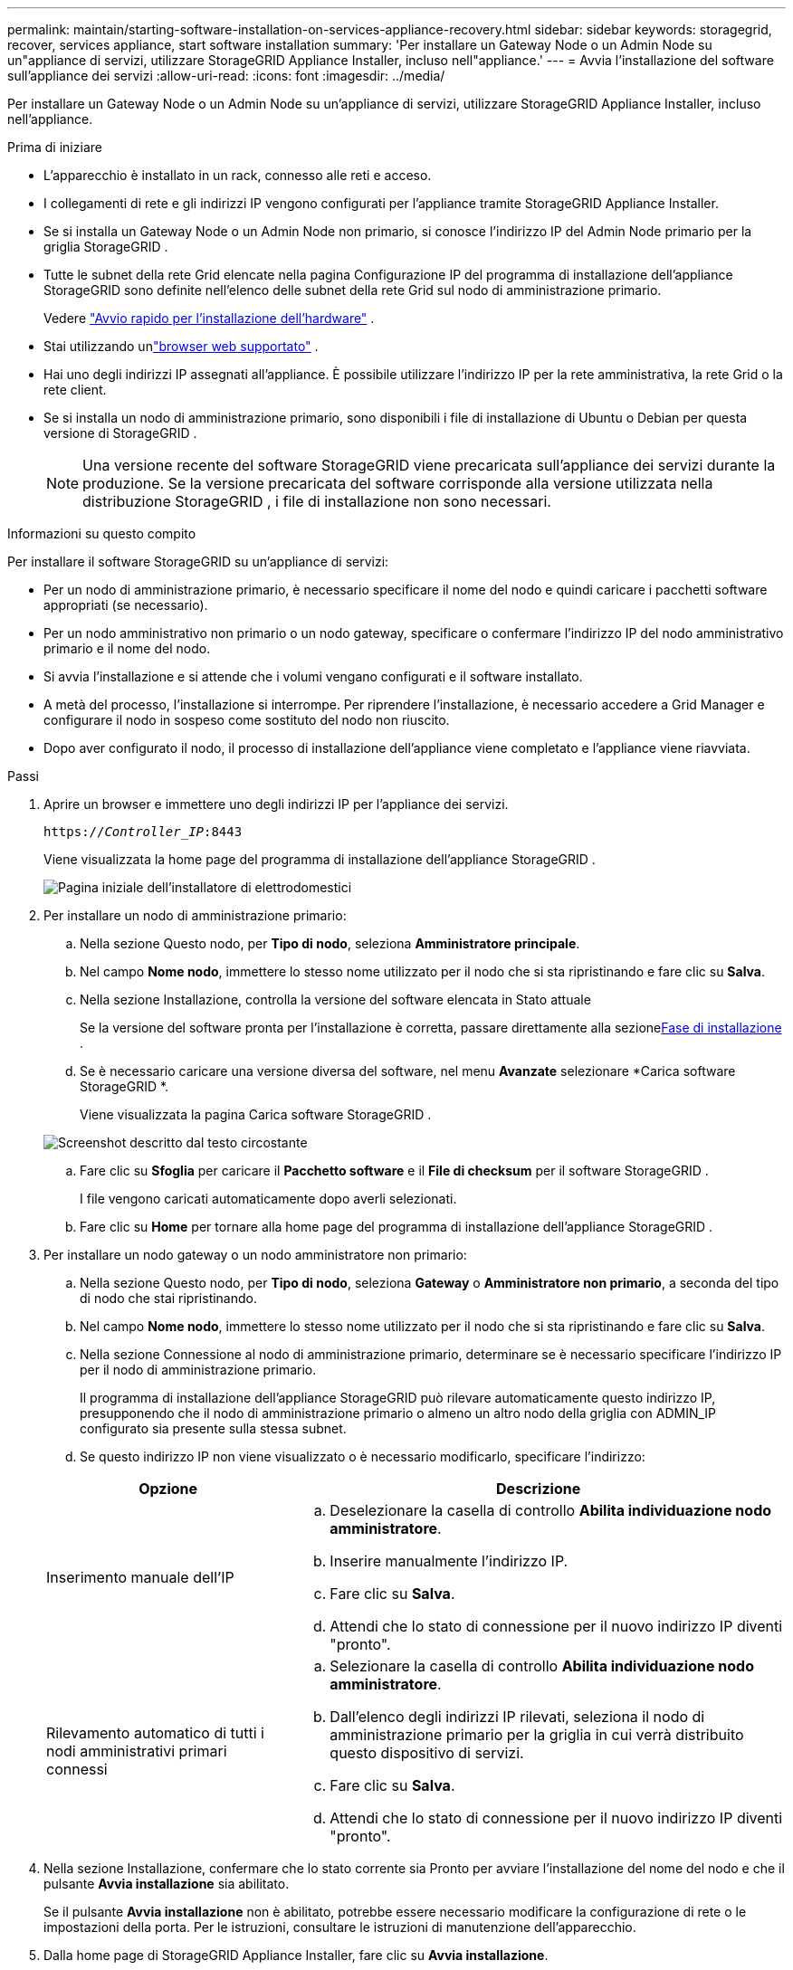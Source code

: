 ---
permalink: maintain/starting-software-installation-on-services-appliance-recovery.html 
sidebar: sidebar 
keywords: storagegrid, recover, services appliance, start software installation 
summary: 'Per installare un Gateway Node o un Admin Node su un"appliance di servizi, utilizzare StorageGRID Appliance Installer, incluso nell"appliance.' 
---
= Avvia l'installazione del software sull'appliance dei servizi
:allow-uri-read: 
:icons: font
:imagesdir: ../media/


[role="lead"]
Per installare un Gateway Node o un Admin Node su un'appliance di servizi, utilizzare StorageGRID Appliance Installer, incluso nell'appliance.

.Prima di iniziare
* L'apparecchio è installato in un rack, connesso alle reti e acceso.
* I collegamenti di rete e gli indirizzi IP vengono configurati per l'appliance tramite StorageGRID Appliance Installer.
* Se si installa un Gateway Node o un Admin Node non primario, si conosce l'indirizzo IP del Admin Node primario per la griglia StorageGRID .
* Tutte le subnet della rete Grid elencate nella pagina Configurazione IP del programma di installazione dell'appliance StorageGRID sono definite nell'elenco delle subnet della rete Grid sul nodo di amministrazione primario.
+
Vedere https://docs.netapp.com/us-en/storagegrid-appliances/installconfig/index.html["Avvio rapido per l'installazione dell'hardware"^] .

* Stai utilizzando unlink:../admin/web-browser-requirements.html["browser web supportato"] .
* Hai uno degli indirizzi IP assegnati all'appliance.  È possibile utilizzare l'indirizzo IP per la rete amministrativa, la rete Grid o la rete client.
* Se si installa un nodo di amministrazione primario, sono disponibili i file di installazione di Ubuntu o Debian per questa versione di StorageGRID .
+

NOTE: Una versione recente del software StorageGRID viene precaricata sull'appliance dei servizi durante la produzione.  Se la versione precaricata del software corrisponde alla versione utilizzata nella distribuzione StorageGRID , i file di installazione non sono necessari.



.Informazioni su questo compito
Per installare il software StorageGRID su un'appliance di servizi:

* Per un nodo di amministrazione primario, è necessario specificare il nome del nodo e quindi caricare i pacchetti software appropriati (se necessario).
* Per un nodo amministrativo non primario o un nodo gateway, specificare o confermare l'indirizzo IP del nodo amministrativo primario e il nome del nodo.
* Si avvia l'installazione e si attende che i volumi vengano configurati e il software installato.
* A metà del processo, l'installazione si interrompe.  Per riprendere l'installazione, è necessario accedere a Grid Manager e configurare il nodo in sospeso come sostituto del nodo non riuscito.
* Dopo aver configurato il nodo, il processo di installazione dell'appliance viene completato e l'appliance viene riavviata.


.Passi
. Aprire un browser e immettere uno degli indirizzi IP per l'appliance dei servizi.
+
`https://_Controller_IP_:8443`

+
Viene visualizzata la home page del programma di installazione dell'appliance StorageGRID .

+
image::../media/services_appliance_installer_gateway_node.png[Pagina iniziale dell'installatore di elettrodomestici]

. Per installare un nodo di amministrazione primario:
+
.. Nella sezione Questo nodo, per *Tipo di nodo*, seleziona *Amministratore principale*.
.. Nel campo *Nome nodo*, immettere lo stesso nome utilizzato per il nodo che si sta ripristinando e fare clic su *Salva*.
.. Nella sezione Installazione, controlla la versione del software elencata in Stato attuale
+
Se la versione del software pronta per l'installazione è corretta, passare direttamente alla sezione<<installation_section_step,Fase di installazione>> .

.. Se è necessario caricare una versione diversa del software, nel menu *Avanzate* selezionare *Carica software StorageGRID *.
+
Viene visualizzata la pagina Carica software StorageGRID .

+
image::../media/upload_sw_for_pa_on_sga1000.png[Screenshot descritto dal testo circostante]

.. Fare clic su *Sfoglia* per caricare il *Pacchetto software* e il *File di checksum* per il software StorageGRID .
+
I file vengono caricati automaticamente dopo averli selezionati.

.. Fare clic su *Home* per tornare alla home page del programma di installazione dell'appliance StorageGRID .


. Per installare un nodo gateway o un nodo amministratore non primario:
+
.. Nella sezione Questo nodo, per *Tipo di nodo*, seleziona *Gateway* o *Amministratore non primario*, a seconda del tipo di nodo che stai ripristinando.
.. Nel campo *Nome nodo*, immettere lo stesso nome utilizzato per il nodo che si sta ripristinando e fare clic su *Salva*.
.. Nella sezione Connessione al nodo di amministrazione primario, determinare se è necessario specificare l'indirizzo IP per il nodo di amministrazione primario.
+
Il programma di installazione dell'appliance StorageGRID può rilevare automaticamente questo indirizzo IP, presupponendo che il nodo di amministrazione primario o almeno un altro nodo della griglia con ADMIN_IP configurato sia presente sulla stessa subnet.

.. Se questo indirizzo IP non viene visualizzato o è necessario modificarlo, specificare l'indirizzo:


+
[cols="1a,2a"]
|===
| Opzione | Descrizione 


 a| 
Inserimento manuale dell'IP
 a| 
.. Deselezionare la casella di controllo *Abilita individuazione nodo amministratore*.
.. Inserire manualmente l'indirizzo IP.
.. Fare clic su *Salva*.
.. Attendi che lo stato di connessione per il nuovo indirizzo IP diventi "pronto".




 a| 
Rilevamento automatico di tutti i nodi amministrativi primari connessi
 a| 
.. Selezionare la casella di controllo *Abilita individuazione nodo amministratore*.
.. Dall'elenco degli indirizzi IP rilevati, seleziona il nodo di amministrazione primario per la griglia in cui verrà distribuito questo dispositivo di servizi.
.. Fare clic su *Salva*.
.. Attendi che lo stato di connessione per il nuovo indirizzo IP diventi "pronto".


|===
. [[installation_section_step]]Nella sezione Installazione, confermare che lo stato corrente sia Pronto per avviare l'installazione del nome del nodo e che il pulsante *Avvia installazione* sia abilitato.
+
Se il pulsante *Avvia installazione* non è abilitato, potrebbe essere necessario modificare la configurazione di rete o le impostazioni della porta.  Per le istruzioni, consultare le istruzioni di manutenzione dell'apparecchio.

. Dalla home page di StorageGRID Appliance Installer, fare clic su *Avvia installazione*.
+
Lo stato corrente cambia in "Installazione in corso" e viene visualizzata la pagina Installazione del monitor.

+

NOTE: Se è necessario accedere manualmente alla pagina Installazione monitor, fare clic su *Installazione monitor* dalla barra dei menu.


